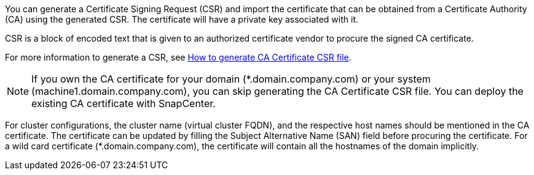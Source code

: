 You can generate a Certificate Signing Request (CSR) and import the certificate that can be obtained from a Certificate Authority (CA) using the generated CSR. The certificate will have a private key associated with it.

CSR is a block of encoded text that is given to an authorized certificate vendor to procure the signed CA certificate.

For more information to generate a CSR, see https://kb.netapp.com/Advice_and_Troubleshooting/Data_Protection_and_Security/SnapCenter/How_to_generate_CA_Certificate_CSR_file[How to generate CA Certificate CSR file].

NOTE: If you own the CA certificate for your domain (*.domain.company.com) or your system (machine1.domain.company.com), you can skip generating the CA Certificate CSR file.  You can deploy the existing CA certificate with SnapCenter.

For cluster configurations, the cluster name (virtual cluster FQDN), and the respective host names should be mentioned in the CA certificate.  The certificate can be updated by filling the  Subject Alternative Name (SAN) field before procuring the certificate.  For a wild card certificate (*.domain.company.com), the certificate will contain all the hostnames of the domain implicitly.

